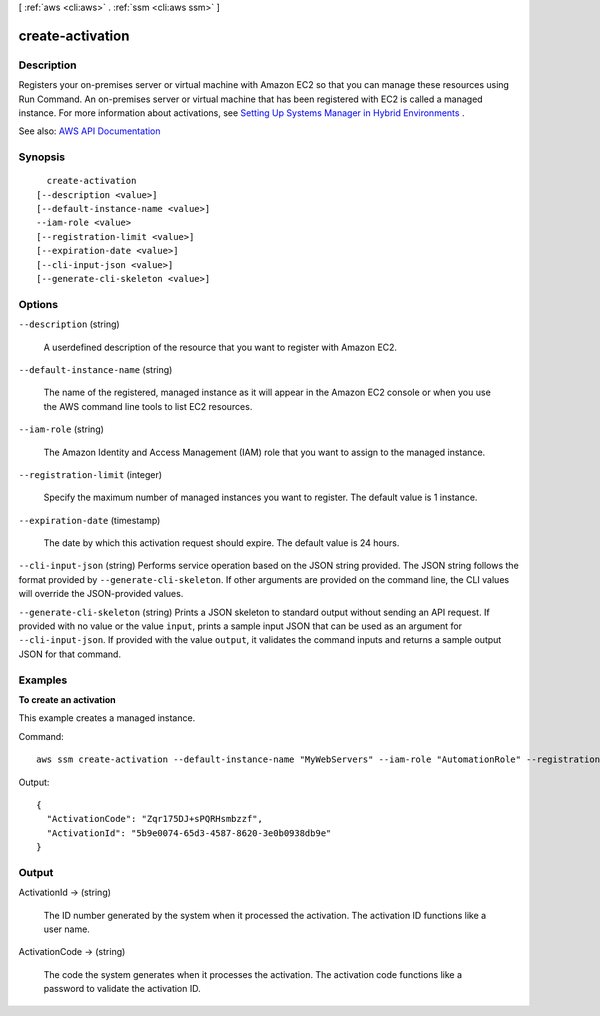 [ :ref:`aws <cli:aws>` . :ref:`ssm <cli:aws ssm>` ]

.. _cli:aws ssm create-activation:


*****************
create-activation
*****************



===========
Description
===========



Registers your on-premises server or virtual machine with Amazon EC2 so that you can manage these resources using Run Command. An on-premises server or virtual machine that has been registered with EC2 is called a managed instance. For more information about activations, see `Setting Up Systems Manager in Hybrid Environments <http://docs.aws.amazon.com/systems-manager/latest/userguide/systems-manager-managedinstances.html>`_ .



See also: `AWS API Documentation <https://docs.aws.amazon.com/goto/WebAPI/ssm-2014-11-06/CreateActivation>`_


========
Synopsis
========

::

    create-activation
  [--description <value>]
  [--default-instance-name <value>]
  --iam-role <value>
  [--registration-limit <value>]
  [--expiration-date <value>]
  [--cli-input-json <value>]
  [--generate-cli-skeleton <value>]




=======
Options
=======

``--description`` (string)


  A userdefined description of the resource that you want to register with Amazon EC2. 

  

``--default-instance-name`` (string)


  The name of the registered, managed instance as it will appear in the Amazon EC2 console or when you use the AWS command line tools to list EC2 resources.

  

``--iam-role`` (string)


  The Amazon Identity and Access Management (IAM) role that you want to assign to the managed instance. 

  

``--registration-limit`` (integer)


  Specify the maximum number of managed instances you want to register. The default value is 1 instance.

  

``--expiration-date`` (timestamp)


  The date by which this activation request should expire. The default value is 24 hours.

  

``--cli-input-json`` (string)
Performs service operation based on the JSON string provided. The JSON string follows the format provided by ``--generate-cli-skeleton``. If other arguments are provided on the command line, the CLI values will override the JSON-provided values.

``--generate-cli-skeleton`` (string)
Prints a JSON skeleton to standard output without sending an API request. If provided with no value or the value ``input``, prints a sample input JSON that can be used as an argument for ``--cli-input-json``. If provided with the value ``output``, it validates the command inputs and returns a sample output JSON for that command.



========
Examples
========

**To create an activation**

This example creates a managed instance.

Command::

  aws ssm create-activation --default-instance-name "MyWebServers" --iam-role "AutomationRole" --registration-limit 10

Output::

  {
    "ActivationCode": "Zqr175DJ+sPQRHsmbzzf",
    "ActivationId": "5b9e0074-65d3-4587-8620-3e0b0938db9e"
  }


======
Output
======

ActivationId -> (string)

  

  The ID number generated by the system when it processed the activation. The activation ID functions like a user name.

  

  

ActivationCode -> (string)

  

  The code the system generates when it processes the activation. The activation code functions like a password to validate the activation ID. 

  

  

